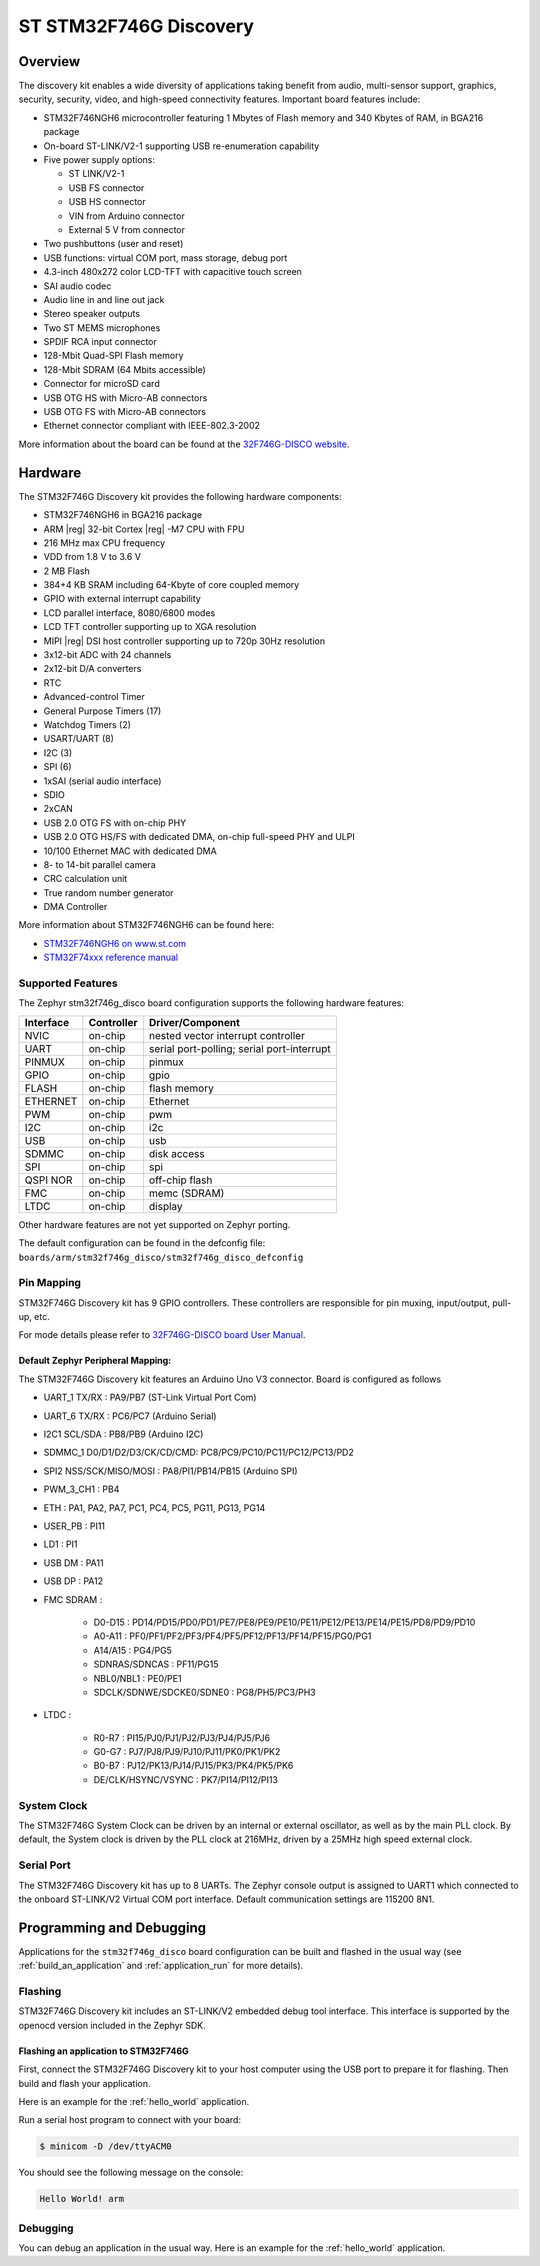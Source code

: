 .. _stm32f746g_disco_board:

ST STM32F746G Discovery
#######################

Overview
********

The discovery kit enables a wide diversity of applications taking benefit
from audio, multi-sensor support, graphics, security, security, video,
and high-speed connectivity features. Important board features include:

- STM32F746NGH6 microcontroller featuring 1 Mbytes of Flash memory and 340 Kbytes of RAM, in BGA216 package
- On-board ST-LINK/V2-1 supporting USB re-enumeration capability
- Five power supply options:

  - ST LINK/V2-1
  - USB FS connector
  - USB HS connector
  - VIN from Arduino connector
  - External 5 V from connector

- Two pushbuttons (user and reset)
- USB functions: virtual COM port, mass storage, debug port
- 4.3-inch 480x272 color LCD-TFT with capacitive touch screen
- SAI audio codec
- Audio line in and line out jack
- Stereo speaker outputs
- Two ST MEMS microphones
- SPDIF RCA input connector
- 128-Mbit Quad-SPI Flash memory
- 128-Mbit SDRAM (64 Mbits accessible)
- Connector for microSD card
- USB OTG HS with Micro-AB connectors
- USB OTG FS with Micro-AB connectors
- Ethernet connector compliant with IEEE-802.3-2002

.. image:: img/stm32f746g_disco.jpg
     :align: center
     :alt: STM32F746G-DISCO

More information about the board can be found at the `32F746G-DISCO website`_.

Hardware
********

The STM32F746G Discovery kit provides the following hardware components:

- STM32F746NGH6 in BGA216 package
- ARM |reg| 32-bit Cortex |reg| -M7 CPU with FPU
- 216 MHz max CPU frequency
- VDD from 1.8 V to 3.6 V
- 2 MB Flash
- 384+4 KB SRAM including 64-Kbyte of core coupled memory
- GPIO with external interrupt capability
- LCD parallel interface, 8080/6800 modes
- LCD TFT controller supporting up to XGA resolution
- MIPI |reg|  DSI host controller supporting up to 720p 30Hz resolution
- 3x12-bit ADC with 24 channels
- 2x12-bit D/A converters
- RTC
- Advanced-control Timer
- General Purpose Timers (17)
- Watchdog Timers (2)
- USART/UART (8)
- I2C (3)
- SPI (6)
- 1xSAI (serial audio interface)
- SDIO
- 2xCAN
- USB 2.0 OTG FS with on-chip PHY
- USB 2.0 OTG HS/FS with dedicated DMA, on-chip full-speed PHY and ULPI
- 10/100 Ethernet MAC with dedicated DMA
- 8- to 14-bit parallel camera
- CRC calculation unit
- True random number generator
- DMA Controller

More information about STM32F746NGH6 can be found here:

- `STM32F746NGH6 on www.st.com`_
- `STM32F74xxx reference manual`_

Supported Features
==================

The Zephyr stm32f746g_disco board configuration supports the following hardware features:

+-----------+------------+-------------------------------------+
| Interface | Controller | Driver/Component                    |
+===========+============+=====================================+
| NVIC      | on-chip    | nested vector interrupt controller  |
+-----------+------------+-------------------------------------+
| UART      | on-chip    | serial port-polling;                |
|           |            | serial port-interrupt               |
+-----------+------------+-------------------------------------+
| PINMUX    | on-chip    | pinmux                              |
+-----------+------------+-------------------------------------+
| GPIO      | on-chip    | gpio                                |
+-----------+------------+-------------------------------------+
| FLASH     | on-chip    | flash memory                        |
+-----------+------------+-------------------------------------+
| ETHERNET  | on-chip    | Ethernet                            |
+-----------+------------+-------------------------------------+
| PWM       | on-chip    | pwm                                 |
+-----------+------------+-------------------------------------+
| I2C       | on-chip    | i2c                                 |
+-----------+------------+-------------------------------------+
| USB       | on-chip    | usb                                 |
+-----------+------------+-------------------------------------+
| SDMMC     | on-chip    | disk access                         |
+-----------+------------+-------------------------------------+
| SPI       | on-chip    | spi                                 |
+-----------+------------+-------------------------------------+
| QSPI NOR  | on-chip    | off-chip flash                      |
+-----------+------------+-------------------------------------+
| FMC       | on-chip    | memc (SDRAM)                        |
+-----------+------------+-------------------------------------+
| LTDC      | on-chip    | display                             |
+-----------+------------+-------------------------------------+

Other hardware features are not yet supported on Zephyr porting.

The default configuration can be found in the defconfig file:
``boards/arm/stm32f746g_disco/stm32f746g_disco_defconfig``

Pin Mapping
===========

STM32F746G Discovery kit has 9 GPIO controllers. These controllers are responsible for pin muxing,
input/output, pull-up, etc.

For mode details please refer to `32F746G-DISCO board User Manual`_.

Default Zephyr Peripheral Mapping:
----------------------------------

The STM32F746G Discovery kit features an Arduino Uno V3 connector. Board is
configured as follows

- UART_1 TX/RX : PA9/PB7 (ST-Link Virtual Port Com)
- UART_6 TX/RX : PC6/PC7 (Arduino Serial)
- I2C1 SCL/SDA : PB8/PB9 (Arduino I2C)
- SDMMC_1 D0/D1/D2/D3/CK/CD/CMD: PC8/PC9/PC10/PC11/PC12/PC13/PD2
- SPI2 NSS/SCK/MISO/MOSI : PA8/PI1/PB14/PB15 (Arduino SPI)
- PWM_3_CH1 : PB4
- ETH : PA1, PA2, PA7, PC1, PC4, PC5, PG11, PG13, PG14
- USER_PB : PI11
- LD1 : PI1
- USB DM : PA11
- USB DP : PA12
- FMC SDRAM :

   - D0-D15 : PD14/PD15/PD0/PD1/PE7/PE8/PE9/PE10/PE11/PE12/PE13/PE14/PE15/PD8/PD9/PD10
   - A0-A11 : PF0/PF1/PF2/PF3/PF4/PF5/PF12/PF13/PF14/PF15/PG0/PG1
   - A14/A15 : PG4/PG5
   - SDNRAS/SDNCAS : PF11/PG15
   - NBL0/NBL1 : PE0/PE1
   - SDCLK/SDNWE/SDCKE0/SDNE0 : PG8/PH5/PC3/PH3

- LTDC :

   - R0-R7 : PI15/PJ0/PJ1/PJ2/PJ3/PJ4/PJ5/PJ6
   - G0-G7 : PJ7/PJ8/PJ9/PJ10/PJ11/PK0/PK1/PK2
   - B0-B7 : PJ12/PK13/PJ14/PJ15/PK3/PK4/PK5/PK6
   - DE/CLK/HSYNC/VSYNC : PK7/PI14/PI12/PI13


System Clock
============

The STM32F746G System Clock can be driven by an internal or external oscillator,
as well as by the main PLL clock. By default, the System clock is driven by the PLL
clock at 216MHz, driven by a 25MHz high speed external clock.

Serial Port
===========

The STM32F746G Discovery kit has up to 8 UARTs. The Zephyr console output is assigned to UART1
which connected to the onboard ST-LINK/V2 Virtual COM port interface. Default communication
settings are 115200 8N1.

Programming and Debugging
*************************

Applications for the ``stm32f746g_disco`` board configuration can be built and
flashed in the usual way (see :ref:`build_an_application` and
:ref:`application_run` for more details).

Flashing
========

STM32F746G Discovery kit includes an ST-LINK/V2 embedded debug tool interface.
This interface is supported by the openocd version included in the Zephyr SDK.

Flashing an application to STM32F746G
-------------------------------------------

First, connect the STM32F746G Discovery kit to your host computer using
the USB port to prepare it for flashing. Then build and flash your application.

Here is an example for the :ref:`hello_world` application.

.. zephyr-app-commands::
   :zephyr-app: samples/hello_world
   :board: stm32f746g_disco
   :goals: build flash

Run a serial host program to connect with your board:

.. code-block:: console

   $ minicom -D /dev/ttyACM0

You should see the following message on the console:

.. code-block:: console

   Hello World! arm

Debugging
=========

You can debug an application in the usual way.  Here is an example for the
:ref:`hello_world` application.

.. zephyr-app-commands::
   :zephyr-app: samples/hello_world
   :board: stm32f746g_disco
   :goals: debug


.. _32F746G-DISCO website:
   http://www.st.com/en/evaluation-tools/32f746gdiscovery.html

.. _32F746G-DISCO board User Manual:
   http://www.st.com/resource/en/user_manual/dm00190424.pdf

.. _STM32F746NGH6 on www.st.com:
   http://www.st.com/content/st_com/en/products/microcontrollers/stm32-32-bit-arm-cortex-mcus/stm32-high-performance-mcus/stm32f7-series/stm32f7x6/stm32f746ng.html

.. _STM32F74xxx reference manual:
   http://www.st.com/resource/en/reference_manual/dm00124865.pdf
